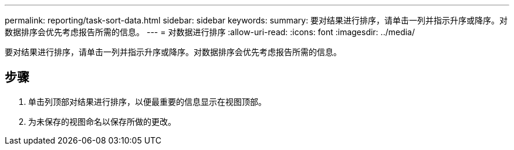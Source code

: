 ---
permalink: reporting/task-sort-data.html 
sidebar: sidebar 
keywords:  
summary: 要对结果进行排序，请单击一列并指示升序或降序。对数据排序会优先考虑报告所需的信息。 
---
= 对数据进行排序
:allow-uri-read: 
:icons: font
:imagesdir: ../media/


[role="lead"]
要对结果进行排序，请单击一列并指示升序或降序。对数据排序会优先考虑报告所需的信息。



== 步骤

. 单击列顶部对结果进行排序，以便最重要的信息显示在视图顶部。
. 为未保存的视图命名以保存所做的更改。

